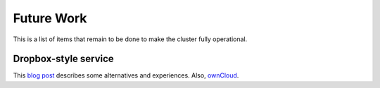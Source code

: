=============
Future Work
=============

This is a list of items that remain to be done to make the cluster
fully operational.



Dropbox-style service
-----------------------
This `blog post`_ describes some alternatives and experiences.
Also, `ownCloud`_.



.. _blog post: https://vxlabs.com/2015/03/29/notes-testing-7-dropbox-alternatives/
.. _ownCloud: https://owncloud.org
